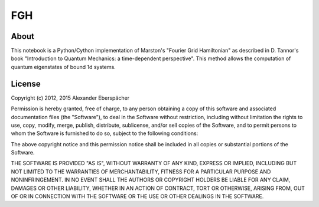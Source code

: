 FGH
===

About
-----

This notebook is a Python/Cython implementation of Marston's "Fourier Grid
Hamiltonian" as described in D. Tannor's book "Introduction to Quantum
Mechanics: a time-dependent perspective". This method allows the computation
of quantum eigenstates of bound 1d systems.


License
-------

Copyright (c) 2012, 2015 Alexander Eberspächer

Permission is hereby granted, free of charge, to any person obtaining a copy
of this software and associated documentation files (the "Software"), to deal
in the Software without restriction, including without limitation the rights
to use, copy, modify, merge, publish, distribute, sublicense, and/or sell
copies of the Software, and to permit persons to whom the Software is
furnished to do so, subject to the following conditions:

The above copyright notice and this permission notice shall be included in
all copies or substantial portions of the Software.

THE SOFTWARE IS PROVIDED "AS IS", WITHOUT WARRANTY OF ANY KIND, EXPRESS OR
IMPLIED, INCLUDING BUT NOT LIMITED TO THE WARRANTIES OF MERCHANTABILITY,
FITNESS FOR A PARTICULAR PURPOSE AND NONINFRINGEMENT. IN NO EVENT SHALL THE
AUTHORS OR COPYRIGHT HOLDERS BE LIABLE FOR ANY CLAIM, DAMAGES OR OTHER
LIABILITY, WHETHER IN AN ACTION OF CONTRACT, TORT OR OTHERWISE, ARISING FROM,
OUT OF OR IN CONNECTION WITH THE SOFTWARE OR THE USE OR OTHER DEALINGS IN
THE SOFTWARE.
